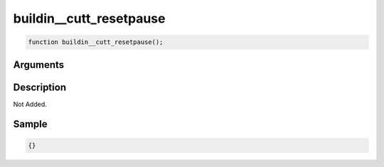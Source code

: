 buildin__cutt_resetpause
========================

.. code-block:: text

	function buildin__cutt_resetpause();



Arguments
------------


Description
-------------

Not Added.

Sample
-------------

.. code-block:: json

	{}

